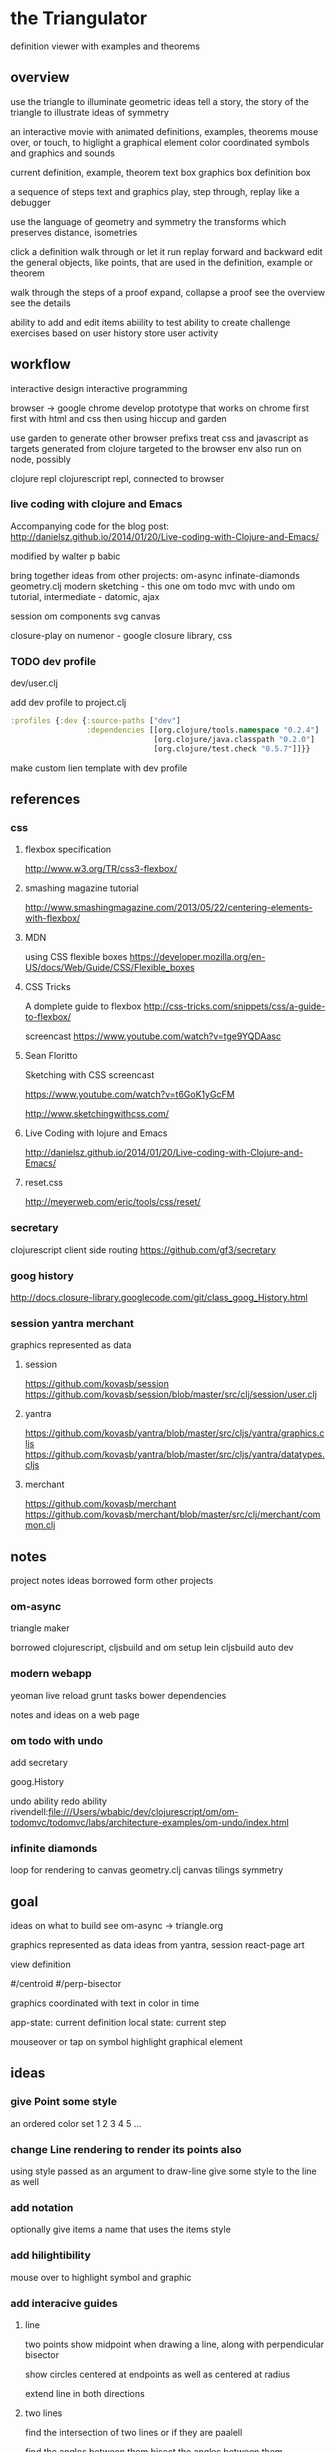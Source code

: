 * the Triangulator
  definition viewer
  with examples and theorems

** overview
   use the triangle to illuminate geometric ideas
   tell a story, the story of the triangle
   to illustrate ideas of symmetry

   an interactive movie with
   animated definitions, examples, theorems
   mouse over, or touch, to higlight a graphical element
   color coordinated
   symbols and graphics and sounds   

   current definition, example, theorem
   text box
   graphics box
   definition box

   a sequence of steps
   text and graphics
   play, step through, replay
   like a debugger

   use the language of geometry and symmetry
   the transforms which preserves distance, isometries

   click a definition
   walk through or let it run
   replay forward and backward
   edit the general objects, like points, that are used in the
   definition, example or theorem

   walk through the steps of a proof
   expand, collapse a proof
   see the overview
   see the details

   ability to add and edit items
   abiility to test
   ability to create challenge exercises based on user history
   store user activity
  
** workflow
   interactive design
   interactive programming

   browser -> google chrome
   develop prototype that works on chrome first
   first with html and css then using hiccup and garden

   use garden to generate other browser prefixs
   treat css and javascript as targets generated from clojure
   targeted to the browser env
   also run on node, possibly

   clojure repl
   clojurescript repl, connected to browser

*** live coding with clojure and Emacs
   Accompanying code for the blog post: http://danielsz.github.io/2014/01/20/Live-coding-with-Clojure-and-Emacs/

   modified by walter p babic

   bring together ideas from other projects:
   om-async
   infinate-diamonds geometry.clj
   modern
   sketching - this one
   om todo mvc with undo
   om tutorial, intermediate - datomic, ajax

   session
   om components
   svg
   canvas

   closure-play on numenor - google closure library, css
   
*** TODO dev profile
    dev/user.clj

    add dev profile to  project.clj
    #+BEGIN_SRC clojure
    :profiles {:dev {:source-paths ["dev"]
                     :dependencies [[org.clojure/tools.namespace "0.2.4"]
                                    [org.clojure/java.classpath "0.2.0"]
                                    [org.clojure/test.check "0.5.7"]]}}
    #+END_SRC

    make custom lien template with dev profile
    
** references
*** css
**** flexbox specification
     http://www.w3.org/TR/css3-flexbox/

**** smashing magazine tutorial
     http://www.smashingmagazine.com/2013/05/22/centering-elements-with-flexbox/

**** MDN
     using CSS flexible boxes
     https://developer.mozilla.org/en-US/docs/Web/Guide/CSS/Flexible_boxes

**** CSS Tricks
     A domplete guide to flexbox
     http://css-tricks.com/snippets/css/a-guide-to-flexbox/

     screencast
     https://www.youtube.com/watch?v=tge9YQDAasc

**** Sean Floritto
     Sketching with CSS
     screencast

     https://www.youtube.com/watch?v=t6GoK1yGcFM

     http://www.sketchingwithcss.com/
     
**** Live Coding with lojure and Emacs
     http://danielsz.github.io/2014/01/20/Live-coding-with-Clojure-and-Emacs/

**** reset.css
     http://meyerweb.com/eric/tools/css/reset/

*** secretary
    clojurescript client side routing
    https://github.com/gf3/secretary
    
*** goog history
    http://docs.closure-library.googlecode.com/git/class_goog_History.html
    
*** session yantra merchant
    graphics represented as data
    
**** session
     https://github.com/kovasb/session
     https://github.com/kovasb/session/blob/master/src/clj/session/user.clj

**** yantra
     https://github.com/kovasb/yantra/blob/master/src/cljs/yantra/graphics.cljs
     https://github.com/kovasb/yantra/blob/master/src/cljs/yantra/datatypes.cljs

**** merchant
     https://github.com/kovasb/merchant
     https://github.com/kovasb/merchant/blob/master/src/clj/merchant/common.clj
     
** notes
   project notes
   ideas borrowed form other projects
*** om-async
    triangle maker

    borrowed clojurescript, cljsbuild and om setup
    lein cljsbuild auto dev

*** modern webapp
    yeoman
    live reload
    grunt tasks
    bower dependencies

    notes and ideas on a web page
    
*** om todo with undo
    add secretary
    
    goog.History
    
    undo ability
    redo ability
    rivendell:file:///Users/wbabic/dev/clojurescript/om/om-todomvc/todomvc/labs/architecture-examples/om-undo/index.html
    
*** infinite diamonds
    loop for rendering to canvas
    geometry.clj
    canvas
    tilings
    symmetry
** goal
   ideas on what to build
   see om-async -> triangle.org

   graphics represented as data
   ideas from yantra, session
   react-page art

   view definition

   #/centroid
   #/perp-bisector

   graphics coordinated with text
   in color in time

   app-state: current definition
   local state: current step

   mouseover or tap on symbol
   highlight graphical element

** ideas
*** give Point some style
    an ordered color set
    1 2 3 4 5  ...
    
*** change Line rendering to render its points also
    using style passed as an argument to draw-line
    give some style to the line as well
    
*** add notation
    optionally give items a name
    that uses the items style
    
*** add hilightibility
    mouse over to highlight
    symbol and graphic

*** add interacive guides
**** line
     two points
     show midpoint when drawing a line, along with perpendicular
     bisector

     show circles centered at endpoints as well as centered at radius

     extend line in both directions
**** two lines
     find the intersection of two lines
     or if they are paalell

     find the angles between them
     bisect the angles between them
     
**** triangle
     illuminate special triangles and snap to exact spot
     equilateral
     isosceles
     right
     golden
     
**** geometric concepts
     distance from a point
     distance between two points
     distance bewteen a point and a line
     distance between two lines
     angle between two lines
     
** csp
*** references
    http://www.cs.cmu.edu/~crary/819-f09/

    http://www.cs.cmu.edu/~crary/819-f09/Hoare78.pdf

    in the go lang:
    http://godoc.org/github.com/thomas11/csp

    in core.async:
    https://github.com/nodename/async-plgd/blob/master/src/hoare/coroutines.clj

    an axiomatic basis for computer programming
    http://www.cs.cmu.edu/~crary/819-f09/Hoare69.pdf

    gaurded commands, non determinacy, and formal derivation of
    programs
    http://www.cs.cmu.edu/~crary/819-f09/Dijkstra75.pdf

*** ex 1
    X :: *[c:character; west?c -> east!c]
   #+BEGIN_SRC clojure
     (ns hoare.coroutines
       (:require [clojure.core.async :refer :all]))
     
     (defn copier
       "A process that copies values from the source channel"
       [source]
       (let [c (chan)]
         (go
          (loop []
            (let [value (<! source)]
              ;; this value will be nil if close! has been called on the channel.
              ;; we cannot copy nil to c because explicitly putting a nil is not allowed.
              (if (nil? value)
                (close! c)
                (do
                  (>! c value)
                  (recur))))))
         c))
          
     (defn test-copy
       "Print out all the numbers from 0 to 9,
          then after two seconds print out the numbers from 10 to 19"
       []
       (let [west (chan)
             ;; this process will remain ready to copy...
             east (copier west)
             ;; a channel that will close after 2000 ms:
             timeout (timeout 2000)]
         
         (go
          (dotimes [i 10]
            (>! west i))
          ;; the only value that will come from the timeout is the nil when it closes:
          (<! timeout)
          (dotimes [i 10]
            (>! west (+ 10 i))))
         
         ;; this process will remain ready to print...
         (go
          (loop []
            (println (<! east))
            (recur))))
       
       ;; until all the processes go away when they go out of scope:
       nil)
   #+END_SRC

*** ex 2
X :: *[c:character; west?c ->
  [c != asterisk -> east!c 
  |c = asterisk -> west?c; 
       [c != asterisk -> east!asterisk; east!c 
       |c = asterisk ~ east!upward arrow 
  ]]   ]

| is separator in a gaurded statement

** geometry
   in clojure first
   with tests
   then to clojurescript

   geometry.clj
 
** unit-complex
   a closed system
   integral multiples of a twentyfourth
   dividing a line
   wrapped around the unit circle
   exact multiplication
   which is rotation
   in the plane
   about an origin

   a twentyfour step cycle

   halves thirds fourths 8ths sixths and twelths
   1/2 1/3 1/4 1/8 1/6 1/12
   Cn Dn
   group representaions

   addition modulo 24 with integers 0 .. 23
   addition modulo 1 with multiples of a 1/24
   
   an other system:
   fifths tenths twentieths hundredths
   1/5 1/10 1/20 1/100
   pentagon golden triangle golden ratio
   five fold with bilateral symmetry

** complex
   complex.clj
   Complex protocol
   rectangular polar
   one zero infinity
   
   transformations of
   translation
   rotation
   homothety
   inversion

   map center of inversion to infinity
   what does it men to be close to zero
   or close to infinity?

   play a game to get to a
   neighborhood of infinity
   or, inversly, a neighborhood of zero

** unit-quaternions
   {1 i j k}
   Q 
** geometry of complex number
   Deaux
   Complex protocol
*** Fundamental Operations
    vector addition scalar multiplication
    complex multiplication division
    polar form, exponential
    scalar product
    vector product
*** Fundamental Transformations
    translation
    rotation
    symmetry wrt a line
    inversion
    point at infinity
    
*** Anharmonic Ratio
*** Analytic Geometry
*** Circular Transformations
** implementation notes
*** things to do
    separate out platform specific code
    use cljx
    add tests
    robustify code
    
    add ability to mask regions
    using lines and arcs
    
    determine images of lines and circles
    under inversion in a circle

    compose transformations

    turn drawings into animations
    
    
    angular bisector
    intersection ot two lines

    
